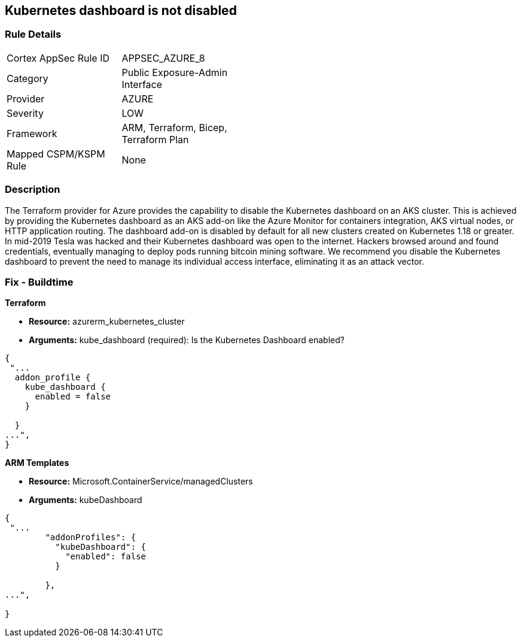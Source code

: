 == Kubernetes dashboard is not disabled
// Kubernetes dashboard enabled


=== Rule Details

[width=45%]
|===
|Cortex AppSec Rule ID |APPSEC_AZURE_8
|Category |Public Exposure-Admin Interface
|Provider |AZURE
|Severity |LOW
|Framework |ARM, Terraform, Bicep, Terraform Plan
|Mapped CSPM/KSPM Rule |None
|===


=== Description 


The Terraform provider for Azure provides the capability to disable the Kubernetes dashboard on an AKS cluster.
This is achieved by providing the Kubernetes dashboard as an AKS add-on like the Azure Monitor for containers integration, AKS virtual nodes, or HTTP application routing.
The dashboard add-on is disabled by default for all new clusters created on Kubernetes 1.18 or greater.
In mid-2019 Tesla was hacked and their Kubernetes dashboard was open to the internet.
Hackers browsed around and found credentials, eventually managing to deploy pods running bitcoin mining software.
We recommend you disable the Kubernetes dashboard to prevent the need to manage its individual access interface, eliminating it as an attack vector.
////
=== Fix - Runtime


* CLI Command* 


----
az aks disable-addons -g myRG -n myAKScluster -a kube-dashboard
----
////
=== Fix - Buildtime


*Terraform* 


* *Resource:* azurerm_kubernetes_cluster
* *Arguments:* kube_dashboard (required): Is the Kubernetes Dashboard enabled?


[source,go]
----
{
 "...
  addon_profile {
    kube_dashboard {
      enabled = false
    }

  }
...",
}
----


*ARM Templates* 


* *Resource:* Microsoft.ContainerService/managedClusters
* *Arguments:* kubeDashboard


[source,go]
----
{
 "...
        "addonProfiles": {
          "kubeDashboard": {
            "enabled": false
          }

        },
...",
 
}
----
